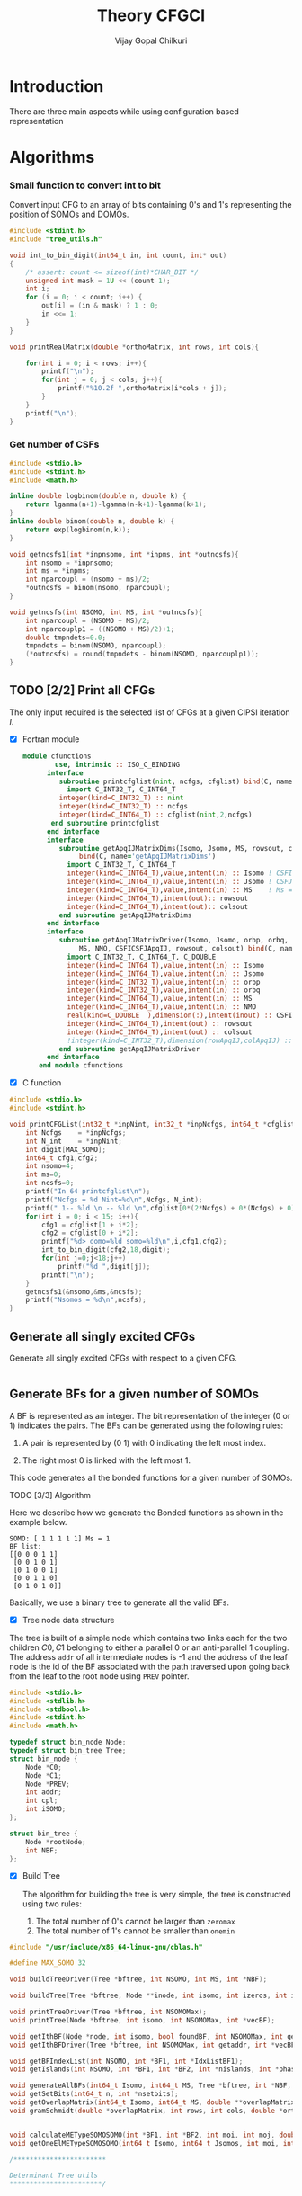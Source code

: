 # -*- mode:org -*-
#+TITLE: Theory CFGCI
#+AUTHOR: Vijay Gopal Chilkuri
#+EMAIL: vijay.gopal.c@gmail.com
#+OPTIONS: toc:t
#+LATEX_CLASS: article
#+LATEX_HEADER: \usepackage{tabularx}
#+LATEX_HEADER: \usepackage{braket}
#+LATEX_HEADER: \usepackage{minted}

* Introduction

There are three main aspects while using configuration based representation

* Algorithms

*** Small function to convert int to bit

Convert input CFG to an array of bits containing 0's and 1's representing
the position of SOMOs and DOMOs.

#+name: inttobindigit
#+begin_src c :main no :tangle cfgCI_utils.c
#include <stdint.h>
#include "tree_utils.h"

void int_to_bin_digit(int64_t in, int count, int* out)
{
    /* assert: count <= sizeof(int)*CHAR_BIT */
    unsigned int mask = 1U << (count-1);
    int i;
    for (i = 0; i < count; i++) {
        out[i] = (in & mask) ? 1 : 0;
        in <<= 1;
    }
}

void printRealMatrix(double *orthoMatrix, int rows, int cols){

    for(int i = 0; i < rows; i++){
        printf("\n");
        for(int j = 0; j < cols; j++){
            printf("%10.2f ",orthoMatrix[i*cols + j]);
        }
    }
    printf("\n");
}
#+end_src


*** Get number of CSFs

#+name: getncsfs
#+begin_src c :main no :tangle cfgCI_utils.c
#include <stdio.h>
#include <stdint.h>
#include <math.h>

inline double logbinom(double n, double k) {
    return lgamma(n+1)-lgamma(n-k+1)-lgamma(k+1);
}
inline double binom(double n, double k) {
    return exp(logbinom(n,k));
}

void getncsfs1(int *inpnsomo, int *inpms, int *outncsfs){
    int nsomo = *inpnsomo;
    int ms = *inpms;
    int nparcoupl = (nsomo + ms)/2;
    ,*outncsfs = binom(nsomo, nparcoupl);
}

void getncsfs(int NSOMO, int MS, int *outncsfs){
    int nparcoupl = (NSOMO + MS)/2;
    int nparcouplp1 = ((NSOMO + MS)/2)+1;
    double tmpndets=0.0;
    tmpndets = binom(NSOMO, nparcoupl);
    (*outncsfs) = round(tmpndets - binom(NSOMO, nparcouplp1));
}
#+end_src


** TODO [2/2] Print all CFGs

The only input required is the selected list of CFGs at a given CIPSI iteration \( I \).

- [X] Fortran module

  #+begin_src f90 :main no :tangle cfgCI_interface.f90
module cfunctions
        use, intrinsic :: ISO_C_BINDING
      interface
         subroutine printcfglist(nint, ncfgs, cfglist) bind(C, name='printCFGList')
           import C_INT32_T, C_INT64_T
         integer(kind=C_INT32_T) :: nint
         integer(kind=C_INT32_T) :: ncfgs
         integer(kind=C_INT64_T) :: cfglist(nint,2,ncfgs)
       end subroutine printcfglist
      end interface
      interface
         subroutine getApqIJMatrixDims(Isomo, Jsomo, MS, rowsout, colsout) &
              bind(C, name='getApqIJMatrixDims')
           import C_INT32_T, C_INT64_T
           integer(kind=C_INT64_T),value,intent(in) :: Isomo ! CSFI
           integer(kind=C_INT64_T),value,intent(in) :: Jsomo ! CSFJ
           integer(kind=C_INT64_T),value,intent(in) :: MS    ! Ms = 2*Spin
           integer(kind=C_INT64_T),intent(out):: rowsout
           integer(kind=C_INT64_T),intent(out):: colsout
         end subroutine getApqIJMatrixDims
      end interface
      interface
         subroutine getApqIJMatrixDriver(Isomo, Jsomo, orbp, orbq,  &
              MS, NMO, CSFICSFJApqIJ, rowsout, colsout) bind(C, name='getApqIJMatrixDriverArrayInp')
           import C_INT32_T, C_INT64_T, C_DOUBLE
           integer(kind=C_INT64_T),value,intent(in) :: Isomo
           integer(kind=C_INT64_T),value,intent(in) :: Jsomo
           integer(kind=C_INT32_T),value,intent(in) :: orbp
           integer(kind=C_INT32_T),value,intent(in) :: orbq
           integer(kind=C_INT64_T),value,intent(in) :: MS
           integer(kind=C_INT64_T),value,intent(in) :: NMO
           real(kind=C_DOUBLE  ),dimension(:),intent(inout) :: CSFICSFJApqIJ
           integer(kind=C_INT64_T),intent(out) :: rowsout
           integer(kind=C_INT64_T),intent(out) :: colsout
           !integer(kind=C_INT32_T),dimension(rowApqIJ,colApqIJ) :: ApqIJ
         end subroutine getApqIJMatrixDriver
      end interface
    end module cfunctions
  #+end_src


- [X] C function

#+name: printCFGlist
#+begin_src c :main no :tangle cfgCI_utils.c
#include <stdio.h>
#include <stdint.h>

void printCFGList(int32_t *inpNint, int32_t *inpNcfgs, int64_t *cfglist){
    int Ncfgs    = *inpNcfgs;
    int N_int    = *inpNint;
    int digit[MAX_SOMO];
    int64_t cfg1,cfg2;
    int nsomo=4;
    int ms=0;
    int ncsfs=0;
    printf("In 64 printcfglist\n");
    printf("Ncfgs = %d Nint=%d\n",Ncfgs, N_int);
    printf(" 1-- %ld \n -- %ld \n",cfglist[0*(2*Ncfgs) + 0*(Ncfgs) + 0], cfglist[0*(2*Ncfgs) + 1*(Ncfgs) + 0]);
    for(int i = 0; i < 15; i++){
        cfg1 = cfglist[1 + i*2];
        cfg2 = cfglist[0 + i*2];
        printf("%d> domo=%ld somo=%ld\n",i,cfg1,cfg2);
        int_to_bin_digit(cfg2,18,digit);
        for(int j=0;j<18;j++)
            printf("%d ",digit[j]);
        printf("\n");
    }
    getncsfs1(&nsomo,&ms,&ncsfs);
    printf("Nsomos = %d\n",ncsfs);
}
#+end_src

** Generate all singly excited CFGs

Generate all singly excited CFGs with respect to a given CFG.

#+name: genallSingly
#+begin_src fortran
#+end_src



** Generate BFs for a given number of SOMOs

A BF is represented as an integer. The bit representation of the integer (0 or 1) indicates the pairs. The BFs can be generated using the following rules:

1. A pair is represented by (0 1) with 0 indicating the left most index.

2. The right most 0 is linked with the left most 1.

This code generates all the bonded functions for a given number of SOMOs.

**** TODO [3/3] Algorithm

Here we describe how we generate the Bonded functions as shown in the example below.

#+begin_example
SOMO: [ 1 1 1 1 1] Ms = 1
BF list:
[[0 0 0 1 1]
 [0 0 1 0 1]
 [0 1 0 0 1]
 [0 0 1 1 0]
 [0 1 0 1 0]]
#+end_example

Basically, we use a binary tree to generate all the valid BFs.



- [X] Tree node data structure

The tree is built of a simple node which contains two links each for the two children \(C0, C1\) belonging to either a parallel \(0\)
or an anti-parallel \(1\) coupling. The address ~addr~ of all intermediate nodes is -1 and the address of the leaf node is the id of the BF
associated with the path traversed upon going back from the leaf to the root node using ~PREV~ pointer.

#+name: nodedef
#+begin_src c :main no :tangle tree_utils.h
#include <stdio.h>
#include <stdlib.h>
#include <stdbool.h>
#include <stdint.h>
#include <math.h>

typedef struct bin_node Node;
typedef struct bin_tree Tree;
struct bin_node {
    Node *C0;
    Node *C1;
    Node *PREV;
    int addr;
    int cpl;
    int iSOMO;
};

struct bin_tree {
    Node *rootNode;
    int NBF;
};
#+end_src

- [X] Build Tree

  The algorithm for building the tree is very simple, the tree is constructed using two rules:

  1. The total number of 0's cannot be larger than ~zeromax~
  2. The total number of 1's cannot be smaller than ~onemin~

#+name: treefuncdefs
#+begin_src c :main no :tangle tree_utils.h
#include "/usr/include/x86_64-linux-gnu/cblas.h"

#define MAX_SOMO 32

void buildTreeDriver(Tree *bftree, int NSOMO, int MS, int *NBF);

void buildTree(Tree *bftree, Node **inode, int isomo, int izeros, int icpl, int NSOMOMax, int MSmax);

void printTreeDriver(Tree *bftree, int NSOMOMax);
void printTree(Node *bftree, int isomo, int NSOMOMax, int *vecBF);

void getIthBF(Node *node, int isomo, bool foundBF, int NSOMOMax, int getaddr, int *vecBF);
void getIthBFDriver(Tree *bftree, int NSOMOMax, int getaddr, int *vecBF);

void getBFIndexList(int NSOMO, int *BF1, int *IdxListBF1);
void getIslands(int NSOMO, int *BF1, int *BF2, int *nislands, int *phasefactor);

void generateAllBFs(int64_t Isomo, int64_t MS, Tree *bftree, int *NBF, int *NSOMO);
void getSetBits(int64_t n, int *nsetbits);
void getOverlapMatrix(int64_t Isomo, int64_t MS, double **overlapMatrixptr, int *rows, int *cols, int *NSOMOout);
void gramSchmidt(double *overlapMatrix, int rows, int cols, double *orthoMatrix);


void calculateMETypeSOMOSOMO(int *BF1, int *BF2, int moi, int moj, double *factor, int *phasefactor);
void getOneElMETypeSOMOSOMO(int64_t Isomo, int64_t Jsomos, int moi, int moj, int MS, double **oneElMatrixElementsptr, int *rows, int *cols);

/***********************

Determinant Tree utils
,***********************/


void genDets(Tree *dettree,
               Node **inode,
               int isomo,
               int izeros,
               int icpl,
               int NSOMOMax,
               int MSmax);
void genDetsDriver(Tree *dettree, int NSOMO, int MS, int *Ndets);

void getIthDet(Node *inode, int isomo, bool foundBF, int NSOMOMax, int getaddr, int *vecBF);
void getIthDetDriver(Tree *dettree, int NSOMOMax, int getaddr, int *vecBF);
void getDetlistDriver(Tree *dettree, int NSOMOMax, int *detlist);
void findAddofDet(Node *inode, int isomo, bool foundDet, int NSOMOMax, int *inpdet, int *addr);
void findAddofDetDriver(Tree *dettree, int NSOMOMax, int *inpdet, int *addr);


/************************/

void genDetBasis(Tree *dettree, int Isomo, int MS, int *ndets);
void getbftodetfunction(Tree *dettree, int NSOMO, int MS, int *BF1, double *rowvec);
void convertBFtoDetBasis(int64_t Isomo, int MS, double **bftodetmatrixptr, int *rows, int *cols);

// Misc utils
void int_to_bin_digit(int64_t in, int count, int* out);
void printRealMatrix(double *orthoMatrix, int rows, int cols);
void callBlasMatxMat(double *A, int rowA, int colA, double *B, int rowB, int colB, double *C, bool transA, bool transB);

#+end_src

#+name: treefuncmain
#+begin_src c :main no :tangle tree_utils.c
#include "tree_utils.h"

void buildTree(Tree *bftree,
               Node **inode,
               int isomo,
               int izeros,
               int icpl,
               int NSOMOMax,
               int MSmax){

    // Find the maximum parallel couplings 0
    //      the maximum anti-parallel couplings 1
    int zeromax = MSmax + (NSOMOMax-MSmax)/2;
    int onemax = NSOMOMax - zeromax;

    // Exit condition
    if(isomo > NSOMOMax || icpl < 0 || izeros > zeromax ) return;

    // If we find a valid BF assign its address
    if(isomo == NSOMOMax){
        (*inode)->addr = bftree->rootNode->addr;
        bftree->rootNode->addr += 1;
        return;
    }

    // Call 0 branch
    if(((*inode)->C0) == NULL && izeros+1 <= zeromax){
        ((*inode)->C0) = malloc(sizeof(Node));
        (*(*inode)->C0) = (Node){ .C0 = NULL, .C1 = NULL, .PREV = *inode, .addr = -1, .cpl = 0, .iSOMO = isomo };
        buildTree(bftree, &(*inode)->C0, isomo+1, izeros+1, icpl+1, NSOMOMax, MSmax);
    }
    else buildTree(bftree, &(*inode)->C0, isomo+1, izeros+1, icpl+1, NSOMOMax, MSmax);

    // Call 1 branch
    if(((*inode)->C1) == NULL && icpl-1 >= 0){
        ((*inode)->C1) = malloc(sizeof(Node));
        (*(*inode)->C1) = (Node){ .C0 = NULL, .C1 = NULL, .PREV = *inode, .addr = -1, .cpl = 1, .iSOMO = isomo };
        buildTree(bftree, &(*inode)->C1, isomo+1, izeros+0, icpl-1, NSOMOMax, MSmax);
    }
    else buildTree(bftree, &(*inode)->C1, isomo+1, izeros+0, icpl-1, NSOMOMax, MSmax);

    return;
}

void buildTreeDriver(Tree *bftree, int NSOMO, int MS, int *NBF){
    int isomo = 0; // counts the total number of SOMO's
    int izeros= 0; // Counts the total number of parallel coupings (i.e. 0's)
    int icpl  = 0; // keep track of the ith ms (cannot be -ve)
    int addr  = 0; // Counts the total BF's

    buildTree(bftree, &(bftree->rootNode), isomo, izeros, icpl, NSOMO, MS);

    ,*NBF = bftree->rootNode->addr;
}

void printTree(Node *inode, int isomo, int NSOMOMax, int *vecBF){
    // Exit condition
    if(isomo > NSOMOMax) return;
    if(inode == NULL) return;

    if(isomo == NSOMOMax){
        printf("add : %d > ",inode->addr);
        for(int i=0;i<NSOMOMax;i++)
            printf("%d ",vecBF[i]);
        printf("\n");
        return;
    }
    //printf("%d | %d (%d)\n",isomo,sizeof(inode),inode->C1);


    // Recurse to C0
    if(inode->C0 != NULL){
        vecBF[isomo] = 0;
        printTree(inode->C0, isomo+1, NSOMOMax, vecBF);
    }
    // Recurse to C1
    if(inode->C1 != NULL){
        vecBF[isomo] = 1;
        printTree(inode->C1, isomo+1, NSOMOMax, vecBF);
    }

    return;
}

void printTreeDriver(Tree *bftree, int NSOMOMax){
    int isomo = 0;
    int vecBF[NSOMOMax];
    for(int i=0;i<NSOMOMax;i++)
        vecBF[i]=0;
    printTree((bftree->rootNode), isomo, NSOMOMax, vecBF);
}

void getIthBF(Node *inode, int isomo, bool foundBF, int NSOMOMax, int getaddr, int *vecBF){
    // Exit condition
    if(foundBF) return;
    if(isomo > NSOMOMax) return;
    if(inode == NULL) return;

    if(isomo == NSOMOMax){
        if(inode->addr == getaddr){
            for(int i = NSOMOMax-1; i > -1; i--){
                vecBF[i] = inode->cpl;
                inode = inode->PREV;
            }
            foundBF = true;
            return;
        }
    }
    //printf("%d | %d (%d)\n",isomo,sizeof(inode),inode->C1);


    // Recurse to C0
    if(inode->C0 != NULL){
        getIthBF(inode->C0, isomo+1, foundBF, NSOMOMax, getaddr, vecBF);
    }
    // Recurse to C1
    if(inode->C1 != NULL){
        getIthBF(inode->C1, isomo+1, foundBF, NSOMOMax, getaddr, vecBF);
    }

    return;
}

void getIthBFDriver(Tree *bftree, int NSOMOMax, int getaddr, int *vecBF){
    int isomo = 0;
    bool foundBF = false;
    getIthBF((bftree->rootNode), isomo, foundBF, NSOMOMax, getaddr, vecBF);
}
#+end_src

- [X] Test Build BF

#+begin_src C :main no :noweb yes
#include <stdio.h>
#include <stdlib.h>
#include <stdbool.h>
#include "/home/vijay/Documents/codes/qp2/plugins/local/pluginRepo/cfgCI/tree_utils.h"

<<treefuncmain>>

<<indexlist>>

<<calculateislands>>

void main(){
    int NSOMO = 6;
    int MS = 0;
    int NBF=0;
    Tree bftree = (Tree){  .rootNode = NULL, .NBF = -1 };
    bftree.rootNode = malloc(sizeof(Node));
    (*bftree.rootNode) = (Node){ .C0 = NULL, .C1 = NULL, .PREV = NULL, .addr = 0, .cpl = -1, .iSOMO = -1};

    buildTreeDriver(&bftree, NSOMO, MS, &NBF);

    //printTreeDriver(&bftree, NSOMO);

    int *BF1 = malloc(NSOMO * sizeof(int));
    int *BF2 = malloc(NSOMO * sizeof(int));

    int getaddr = 0;
    getIthBFDriver(&bftree, NSOMO, getaddr, BF1);

    printf("add : %d > ",getaddr);
    for(int i=0;i<NSOMO;i++)
        printf("%d ",BF1[i]);
    printf("\n");

    getaddr = 1;
    getIthBFDriver(&bftree, NSOMO, getaddr, BF2);

    printf("add : %d > ",getaddr);
    for(int i=0;i<NSOMO;i++)
        printf("%d ",BF2[i]);
    printf("\n");

    int *IdxListBF1 = malloc(NSOMO * sizeof(int));
    getBFIndexList(NSOMO, BF1, IdxListBF1);

    printf("add : %d > ",getaddr);
    for(int i=0;i<NSOMO;i++)
        printf("%d ",IdxListBF1[i]);
    printf("\n");

    getBFIndexList(NSOMO, BF2, IdxListBF1);

    printf("add : %d > ",getaddr);
    for(int i=0;i<NSOMO;i++)
        printf("%d ",IdxListBF1[i]);
    printf("\n");

    int nislands;
    int phasefactor;

    getIslands(NSOMO, BF1, BF2, &nislands, &phasefactor);
    printf("nislands = %d phase = %d\n",nislands,phasefactor);


    // Garbage collection
    free(BF1);
    free(BF2);
    free(IdxListBF1);

    return;
}
#+end_src

#+RESULTS:
| add      | : | 0 | >     | 0 | 0 | 0 | 1 | 1 | 1 |
| add      | : | 1 | >     | 0 | 0 | 1 | 0 | 1 | 1 |
| add      | : | 1 | >     | 5 | 4 | 3 | 2 | 1 | 0 |
| add      | : | 1 | >     | 5 | 2 | 1 | 4 | 3 | 0 |
| nislands | = | 2 | phase | = | 1 |   |   |   |   |


** Calculate the orthogonalization matrix

The orthogonalization matrix gives the orthonormalized vectors
in bonded-function (BF) (or determinant) basis which are eigenfunctions
of \( S^2 \) c.f. \( \mathbf{O}_{i}\) matrices.

*** Calculate Overlap between two BFs

In our representation, the BFs are represented as a seqence of \(0,1\)
as shown below:

#+begin_example
BF1 : [0 0 0 1 1] Ms = 1
      (1 (1 (2 3) 4)
#+end_example

The second representation is only used to derive the overlap/matrix-elements.

The overlap between two bonded functions is based on the derivations
by Cooper and McWeeney[?] and Sutcliffe[?]. They are based on Rumer
diagrams. Here, we shall briefly outline the algorithm for the
calculation of the overlap between two BFs.

In order to calculate the Overlap (\( S \)) between two bonded functions
\( V_r \) and \(V_s\), there are two steps which are as follows:

1. Permutations of the strings to bring \(V_r, V_s\) into maximum overlap
   configuration. This incurs a phase (\(-1\) for each permutation) \((-1)^r\).

2. The calculation of the number of Islands (\(i\)), the number of Open chains (\(O\)),
   and the number of E chains.

The description of the three types of diagrams is described below:

**** TODO [2/2] Islands

Once the two BFs are brought into maximum overlap, the number of islands can be
calculated. An island is defined as the total number of closed polygons formed
by joining the common indices in \(V_r\) and \(V_s\). The pairs in each BF
\(V_r\) and \(V_s\) are also joind by an arc. Each island has two primitive
spin-functions. A primitive spin-function is defined as a product of
\(\alpha-\beta\) pair in the two BFs. The two primitives originate from
assigning \(\alpha\) or \(\beta\) to the head and tail of the closed polygon or
vice-versa.

#+begin_example
      ------------------------------------
      |    --------------------------    |
      |    |    ----------------    |    |
      |    |    |    ------    |    |    |
      |    |    |    |   \ /  \ /  \ /  \ /
BF1 : 0    0    0    0    1    1    1    1
      |    |    |    |    |    |    |    |
BF2 : 0    1    0    0    0    1    1    1
      |   / \   |    |    |   / \  / \  / \
      ------    |    |    ------    |    |
                |    ----------------    |
                --------------------------
#+end_example

- [X] Get Index list

#+name: indexlist
#+begin_src c :main no :tangle cfgCI_utils.c
#include <stdio.h>

void getBFIndexList(int NSOMO, int *BF1, int *IdxListBF1){
    int Iidx;
    int Jidx;
    int BFcopy[NSOMO];

    int dictidx[2];
    dictidx[0] = -1;
    dictidx[1] =  1;

    for(int i = 0; i < NSOMO; i++)
        BFcopy[i] = BF1[i];

    for(int i = 0; i < NSOMO; i++){
        Iidx = i;
        if(BFcopy[i] == 0){
            int countN1=0;
            for(int j = i+1; j < NSOMO; j++){
                Jidx = j;
                countN1 = countN1 + dictidx[BFcopy[j]];
                if(countN1 > 0){
                    break;
                }
            }
            BFcopy[Iidx] = -1;
            BFcopy[Jidx] = -1;
            IdxListBF1[Jidx] = Iidx;
            IdxListBF1[Iidx] = Jidx;
        }
    }

}
#+end_src

- [X] Get Islands


#+name: calculateIslands
#+begin_src c :main no :tangle cfgCI_utils.c
#include <stdio.h>

void getIslands(int NSOMO, int *BF1, int *BF2, int *nislands, int *phasefactor){

    // Get BF ids
    int *IdxListBF1 = malloc(NSOMO * sizeof(int));
    int *IdxListBF2 = malloc(NSOMO * sizeof(int));

    getBFIndexList(NSOMO, BF1, IdxListBF1);
    getBFIndexList(NSOMO, BF2, IdxListBF2);

    int maxcount=0;
    ,*nislands = 0;
    ,*phasefactor = 1;

    int BF1copy[NSOMO];
    for(int i = 0; i < NSOMO; i++)
        BF1copy[i] = IdxListBF1[i];
    int BF2copy[NSOMO];
    for(int i = 0; i < NSOMO; i++)
        BF2copy[i] = IdxListBF2[i];

    for(int i = 0; i < NSOMO; i++){
        int thisId = i;
        int nextId = BF1copy[i];
        maxcount = 0;
        while(BF1copy[thisId] != -1 && maxcount < 20){
            if(maxcount==0) *nislands += 1;
            if(maxcount==19) *nislands -= 1;

            maxcount++;

            // First the bra
            nextId = BF1copy[thisId];
            BF1copy[thisId] = -1;
            BF1copy[nextId] = -1;
            //printf("\n(%d) %d> %d -> %d\n",i,maxcount,thisId,nextId);

            // Get the phase factor bra
            if(nextId < thisId) *phasefactor *= -1;

            // Then the ket
            thisId = BF2copy[nextId];
            BF2copy[thisId] = -1;
            BF2copy[nextId] = -1;
            //printf("\n(%d) %d> %d -> %d\n",i,maxcount,nextId,thisId);

            // Get the phase factor bra
            if(nextId > thisId) *phasefactor *= -1;

        }
        //printf("\nBF1\n");
        //for(int j = 0; j < NSOMO; j++)
        //    printf("%d ",BF1copy[j]);
        //printf("\nBF2\n");
        //for(int j = 0; j < NSOMO; j++)
        //    printf("%d ",BF2copy[j]);
    }

    // Garbage collection
    free(IdxListBF1);
    free(IdxListBF2);

}
#+end_src



**** Phase factor (r)

The phase factor is calculated according to the following rule. The connecting
lines shown in example above has a direction. Upon careful observation, one can
observe that out of the eight SOMOs 6 are aligned i.e. both bra and ket have arrows
or tails and 2 are misaligned. The phase \(r\) is defined as the minimum number of
flips required to pair all indices for the bra and ket indices. In the above example
three arrow directions have to be flipped giving \(r=3\) as shown below:

#+begin_example
      ------------------------------------
      |    --------------------------    |
      |    |    ----------------    |    |
      |    |    |    ------    |    |    |
      |   \ /   |   \ /   |   \ /   |   \ /
BF1 : 0    0    0    0    1    1    1    1
      |    |    |    |    |    |    |    |
BF2 : 0    1    0    0    0    1    1    1
      |   / \   |   / \   |   / \   |   / \
      ------    |    |    ------    |    |
                |    ----------------    |
                --------------------------
#+end_example

#+name: illustration islands
#+ATTR_ORG: :width 400
[[./illustration_islands.jpg]]

**** Open chains (O)

The open chains are constituted of open polygons which have an odd number of
sides. These are made up of BFs which consist of un-paired spins such as
\(2^{-1/2} \left[ \alpha(i)\beta(j) + \alpha(j)\beta(i) \right]\alpha(k) \) for
\(V_r\) and \(\alpha(i)-2^{-1/2} \left[ \alpha(j)\beta(k) + \alpha(k)\beta(j)
\right]\) for \(V_s\) respectively. These contribute a factor of \(1\) to the
MEs.

**** E type chains

The E type chains originate from BFs which contain different indices which are
mutually exclusive. The presence of mutually exclusive indices results in a
vanishing ME between such BFs.


Finally, the BFs contribute to the ME as follows:

#+name: EqCalcOvlp
\(
\braket{V_r | V_s} = \delta_{SS'}\delta_{E} 2^{i-s}(-1)^r
\)

Where \( S \) and \( S' \) are the spins for the \(V_r\) and \(V_s\)
respectively and \(s\) represents the total number of pairs in \(V_r\) and
\(V_s\). The total number of pairs are the same in \(V_r\) and \(V_s\) if they
belong to the same spin subspace.

**** TODO [3/7] Make the orthonormalization matrix

- [X] Calculate the number of SOMOs in the input CFG.

#+name:getNsomo
#+begin_src C :main no :tangle cfgCI_utils.c
void getSetBits(int64_t n, int *nsetbits){
    int count = 0;
    while(n){
        count += n & 1;
        n >>= 1;
    }
    *nsetbits = count;
}
#+end_src

- [ ] Generate all the BF for the SOMOs in the CFG

#+name: generateAllBFs
#+begin_src C :main no :tangle cfgCI_utils.c
void generateAllBFs(int64_t Isomo, int64_t MS, Tree *bftree, int *NBF, int *NSOMO){
    getSetBits(Isomo, NSOMO);
    buildTreeDriver(bftree, *NSOMO, MS, NBF);
}
#+end_src

- [ ] Fill the matrix using Eq:[[EqCalcOvlp]]


#+name: getOverlapMatrix
#+begin_src c :main no :tangle cfgCI_utils.c
void getOverlapMatrix(int64_t Isomo, int64_t MS, double **overlapMatrixptr, int *rows, int *cols, int *NSOMOout){

    int NBF = 0;
    int NSOMO = 0;

    Tree bftree = (Tree){  .rootNode = NULL, .NBF = -1 };
    bftree.rootNode = malloc(sizeof(Node));
    (*bftree.rootNode) = (Node){ .C0 = NULL, .C1 = NULL, .PREV = NULL, .addr = 0, .cpl = -1, .iSOMO = -1};

    generateAllBFs(Isomo, MS, &bftree, &NBF, &NSOMO);

    *NSOMOout = NSOMO;

    //printTreeDriver(&bftree, NSOMO);

    // Initialize overlap matrix
    (*overlapMatrixptr) = malloc(NBF*NBF*sizeof(double));
    (*rows) = NBF;
    (*cols) = NBF;

    double *overlapMatrix = (*overlapMatrixptr);

    //// initialize Matrix
    //for(int i = 0; i < NBF; i++)
    //    for(int j = 0; j < NBF; j++)
    //        overlapMatrix[i*NBF + j] = 0.0;

    int addI = 0;
    int addJ = 0;
    int *BF1 = malloc(MAX_SOMO * sizeof(int));
    int *BF2 = malloc(MAX_SOMO * sizeof(int));
    int *IdxListBF1 = malloc(MAX_SOMO * sizeof(int));
    int *IdxListBF2 = malloc(MAX_SOMO * sizeof(int));

    int g = 0;
    g = (NSOMO - MS)/2;
    printf("NBFs = %d NSOMOs = %d MS = %ld g = %d\n",NBF,NSOMO,MS,g);

    int nislands; // Note that nislands < g always
    int phasefactor;

    int dictPhase[2];

    dictPhase[0] = 1;
    dictPhase[1] =-1;


    // Set block elements
    for(int i = 0; i < NBF; i++){
        addI = i;
        getIthBFDriver(&bftree, NSOMO, addI, BF1);
        getBFIndexList(NSOMO, BF1, IdxListBF1);

        //printf("addI : %d > ",addI);
        //for(int k=0;k<NSOMO;k++)
        //    printf("%d ",BF1[k]);
        //printf("\n");

        for(int j = 0; j < NBF; j++){
            addJ = j;
            getIthBFDriver(&bftree, NSOMO, addJ, BF2);
            getBFIndexList(NSOMO, BF2, IdxListBF2);
            //printf("addJ : %d > ",addI);
            //for(int k=0;k<NSOMO;k++)
            //    printf("%d ",BF2[k]);
            //printf("\n");

            // Get the i and r factors
            getIslands(NSOMO, BF1, BF2, &nislands, &phasefactor);

            //printf("(%d, %d) is=%d ph=%d fac=%10.15f\n",addI, addJ, nislands, phasefactor, phasefactor*1.0/(1 << (g-nislands)));

            overlapMatrix[i*NBF + j] = -1.0*phasefactor / (1 << (g - nislands));
        }
    }

    // Garbage collection
    free(BF1);
    free(IdxListBF1);
    free(BF2);
    free(IdxListBF2);

}
#+end_src

- [ ] Generate orthonormalization matrix

  A Gram-Schmidt orthogonalization will generate the CSFs from the BFs.

#+name: gramSchmidt
#+begin_src C :main no :noweb yes :tangle cfgCI_utils.c
void gramSchmidt(double *overlapMatrix, int rows, int cols, double *orthoMatrix){

    // vector
    double norm = 0.0;
    orthoMatrix[(rows-1)*cols + cols-1] = 1.0;
    for(int i = cols-2; i > -1; i--){
        orthoMatrix[(rows-1)*cols + i] = 0.0;
    }

    // Gram-Schmidt loop
    for(int i = rows-2; i > -1; i--){
        orthoMatrix[i*cols + i] = 1.0;
        for(int j = rows-1; j > i; j--){
            for(int k = rows-1; k >= j; k--){
                orthoMatrix[i*cols + j] += -1.0*orthoMatrix[j*cols + k]*overlapMatrix[i*cols + k];
            }
        }

        // Normalization
        norm = 0.0;
        for(int j = rows-1; j >= i; j--){
            norm += orthoMatrix[i*cols + j]*orthoMatrix[i*cols + j];
        }
        norm = sqrt(norm);
        for(int j = rows-1; j >= i; j--){
            orthoMatrix[i*cols + j] /= norm;
        }

    }

}
#+end_src

- [X] Generate det basis

  Generate the determinant representation of the BFs.

#+name: genDetBasis
#+begin_src C :main no :tangle tree_utils.c

void genDets(Tree *dettree,
               Node **inode,
               int isomo,
               int izeros,
               int icpl,
               int NSOMOMax,
               int MSmax){

    // Find the maximum parallel couplings 0
    //      the maximum anti-parallel couplings 1
    int zeromax = MSmax + (NSOMOMax-MSmax)/2;
    int onemax = NSOMOMax - zeromax;

    // Exit condition
    if(isomo > NSOMOMax || izeros > zeromax || abs(icpl) > onemax) return;

    // If we find a valid BF assign its address
    if(isomo == NSOMOMax){
        (*inode)->addr = dettree->rootNode->addr;
        dettree->rootNode->addr += 1;
        return;
    }

    // Call 0 branch
    if(((*inode)->C0) == NULL && izeros+1 <= zeromax){
        ((*inode)->C0) = malloc(sizeof(Node));
        (*(*inode)->C0) = (Node){ .C0 = NULL, .C1 = NULL, .PREV = *inode, .addr = -1, .cpl = 0, .iSOMO = isomo };
        genDets(dettree, &(*inode)->C0, isomo+1, izeros+1, icpl+0, NSOMOMax, MSmax);
    }
    else genDets(dettree, &(*inode)->C0, isomo+1, izeros+1, icpl+0, NSOMOMax, MSmax);

    // Call 1 branch
    if(((*inode)->C1) == NULL && abs(icpl+1) <= onemax){
        ((*inode)->C1) = malloc(sizeof(Node));
        (*(*inode)->C1) = (Node){ .C0 = NULL, .C1 = NULL, .PREV = *inode, .addr = -1, .cpl = 1, .iSOMO = isomo };
        genDets(dettree, &(*inode)->C1, isomo+1, izeros+0, icpl+1, NSOMOMax, MSmax);
    }
    else genDets(dettree, &(*inode)->C1, isomo+1, izeros+0, icpl+1, NSOMOMax, MSmax);

    return;
}

void genDetsDriver(Tree *dettree, int NSOMO, int MS, int *Ndets){
    int isomo = 0; // counts the total number of SOMO's
    int izeros= 0; // Counts the total number of parallel coupings (i.e. 0's)
    int icpl  = 0; // keep track of the ith ms (cannot be -ve)
    int addr  = 0; // Counts the total BF's

    genDets(dettree, &(dettree->rootNode), isomo, izeros, icpl, NSOMO, MS);

    ,*Ndets = dettree->rootNode->addr;
}

void getIthDet(Node *inode, int isomo, bool foundBF, int NSOMOMax, int getaddr, int *vecBF){
    // Exit condition
    if(foundBF) return;
    if(isomo > NSOMOMax) return;
    if(inode == NULL) return;

    if(isomo == NSOMOMax){
        if(inode->addr == getaddr){
            for(int i = NSOMOMax-1; i > -1; i--){
                vecBF[i] = inode->cpl;
                inode = inode->PREV;
            }
            foundBF = true;
            return;
        }
    }
    //printf("%d | %d (%d)\n",isomo,sizeof(inode),inode->C1);


    // Recurse to C0
    if(inode->C0 != NULL){
        getIthDet(inode->C0, isomo+1, foundBF, NSOMOMax, getaddr, vecBF);
    }
    // Recurse to C1
    if(inode->C1 != NULL){
        getIthDet(inode->C1, isomo+1, foundBF, NSOMOMax, getaddr, vecBF);
    }

    return;
}

void getIthDetDriver(Tree *dettree, int NSOMOMax, int getaddr, int *vecBF){
    int isomo = 0;
    bool foundBF = false;
    getIthDet((dettree->rootNode), isomo, foundBF, NSOMOMax, getaddr, vecBF);
}

void findAddofDet(Node *inode, int isomo, bool foundDet, int NSOMOMax, int *inpdet, int *addr){
    // Exit condition
    if(foundDet) return;
    if(isomo == NSOMOMax){
        foundDet = true;
        ,*addr = inode->addr;
        return;
    }
    //printf("%d | %d (%d)\n",isomo,inpdet[isomo],inode->addr);


    // Recurse to C0
    if(inpdet[isomo] == 0){
        if(inode->C0 != NULL){
            findAddofDet(inode->C0, isomo+1, foundDet, NSOMOMax, inpdet, addr);
        }
        else{
            ,*addr = -1;
            return;
        }
    }
    else{
        // Recurse to C1
        if(inode->C1 != NULL){
            findAddofDet(inode->C1, isomo+1, foundDet, NSOMOMax, inpdet, addr);
        }
        else{
            ,*addr = -1;
            return;
        }
    }

    return;
}

void findAddofDetDriver(Tree *dettree, int NSOMOMax, int *inpdet, int *addr){
    ,*addr = -1;
    int isomo = 0;
    bool foundDet = false;
    // for(int i=0;i<NSOMOMax;i++)
    //    printf("%d ",inpdet[i]);
    findAddofDet((dettree->rootNode), isomo, foundDet, NSOMOMax, inpdet, addr);
}

void getDetlist(Node *inode, int isomo, int NSOMOMax, int *vecBF, int *detlist){
    // Exit condition
    if(isomo > NSOMOMax) return;
    if(inode == NULL) return;

    if(isomo == NSOMOMax){
        int idet=0;
        for(int k=0;k<NSOMOMax;k++){
            if(vecBF[k] == 1) idet = idet | (1<<(NSOMOMax-1-k));
        }
        detlist[inode->addr]=idet;
        return;
    }
    //printf("%d | %d (%d)\n",isomo,sizeof(inode),inode->C1);


    // Recurse to C0
    if(inode->C0 != NULL){
        vecBF[isomo] = 0;
        getDetlist(inode->C0, isomo+1, NSOMOMax, vecBF, detlist);
    }
    // Recurse to C1
    if(inode->C1 != NULL){
        vecBF[isomo] = 1;
        getDetlist(inode->C1, isomo+1, NSOMOMax, vecBF, detlist);
    }

    return;
}

void getDetlistDriver(Tree *dettree, int NSOMOMax, int *detlist){
    int isomo = 0;
    int vecBF[NSOMOMax];
    getDetlist((dettree->rootNode), isomo, NSOMOMax, vecBF, detlist);
}

void genDetBasis(Tree *dettree, int Isomo, int MS, int *ndets){

    int NSOMO=0;
    getSetBits(Isomo, &NSOMO);
    genDetsDriver(dettree, NSOMO, MS, ndets);

}
#+end_src

- [X] Generate BF to Det matrix

  Here we generate the matrix of transformation from BF basis to
  determinant basis.

#+name: convertBFtoDetbasis
#+begin_src C :main no :noweb yes :tangle cfgCI_utils.c

void getbftodetfunction(Tree *dettree, int NSOMO, int MS, int *BF1, double *rowvec){
    int npairs = 1 << ((NSOMO - MS)/2);
    int idxp = 0;
    int idxq = 0;
    int *detslist = malloc(npairs*NSOMO*sizeof(int));
    double *phaselist = malloc(npairs*sizeof(double));
    for(int i=0;i<npairs;i++)
        phaselist[i] = 1.0;
    int shft = npairs;
    int donepq[NSOMO];
    double fac = 1.0;
    for(int i = 0; i < NSOMO; i++)
        donepq[i] = 0.0;
    //for(int i = 0; i < NSOMO; i++)
    //    printf("%d) %d\n",i,BF1[i]);

    for(int i = 0; i < NSOMO; i++){
        idxp = BF1[i];
        idxq = BF1[idxp];
        //printf("idxp=%d idxq=%d\n",idxp,idxq);
        // Do one pair only once
        if(donepq[idxp] > 0.0 || donepq[idxq] > 0.0) continue;
        fac *= 2.0;
        donepq[idxp] = 1.0;
        donepq[idxq] = 1.0;
        for(int j = 0; j < npairs; j = j + shft){
            for(int k = 0; k < shft/2; k++){
                detslist[(k+j)*NSOMO + idxp] = 1;
                detslist[(k+j)*NSOMO + idxq] = 0;
            }
            for(int k = shft/2; k < shft; k++){
                detslist[(k+j)*NSOMO + idxp] = 0;
                detslist[(k+j)*NSOMO + idxq] = 1;
                phaselist[k+j] *=-1;
            }
        }
        shft /= 2;
    }

    // Now get the addresses
    int inpdet[NSOMO];
    int addr = -1;
    for(int i = 0; i < npairs; i++){
        for(int j = 0; j < NSOMO; j++)
            inpdet[j] = detslist[i*NSOMO + j];
        findAddofDetDriver(dettree, NSOMO, inpdet, &addr);
        //rowvec[addr] = 1.0 * phaselist[i]/sqrt(fac);
        // Upon transformation from
        // SOMO to DET basis,
        // all dets have the same phase
        rowvec[addr] = 1.0/sqrt(fac);
    }

    free(detslist);
    free(phaselist);
}

void convertBFtoDetBasis(int64_t Isomo, int MS, double **bftodetmatrixptr, int *rows, int *cols){

    int NSOMO=0;
    getSetBits(Isomo, &NSOMO);
    int ndets = 0;
    int NBF = 0;
    double dNSOMO = NSOMO*1.0;
    double nalpha = (NSOMO + MS)/2.0;
    ndets = (int)binom(dNSOMO, nalpha);
    //printf("Ndets = %d\n",ndets);

    Tree dettree = (Tree){  .rootNode = NULL, .NBF = -1 };
    dettree.rootNode = malloc(sizeof(Node));
    (*dettree.rootNode) = (Node){ .C0 = NULL, .C1 = NULL, .PREV = NULL, .addr = 0, .cpl = -1, .iSOMO = -1};

    genDetBasis(&dettree, Isomo, MS, &ndets);

    //printTreeDriver(&dettree, NSOMO);
    //printf("Ndets = %d\n",ndets);

    int addr = -1;
    int inpdet[NSOMO];
    inpdet[0] = 1;
    inpdet[1] = 1;
    inpdet[2] = 1;
    inpdet[3] = 0;
    inpdet[4] = 0;
    inpdet[5] = 0;

    findAddofDetDriver(&dettree, NSOMO, inpdet, &addr);

    int detlist[ndets];
    getDetlistDriver(&dettree, NSOMO, detlist);

    //printf("\n");
    //for(int i=0;i<ndets;i++)
    //    printf("%d ",detlist[i]);
    //printf("\n");

    //printf("addr of det=%d\n",addr);

    // Prepare BFs
    Tree bftree = (Tree){  .rootNode = NULL, .NBF = -1 };
    bftree.rootNode = malloc(sizeof(Node));
    (*bftree.rootNode) = (Node){ .C0 = NULL, .C1 = NULL, .PREV = NULL, .addr = 0, .cpl = -1, .iSOMO = -1};

    generateAllBFs(Isomo, MS, &bftree, &NBF, &NSOMO);

    //printf("in convert NBFs = %d ndets=%d\n",NBF,ndets);

    // Initialize transformation matrix
    (*bftodetmatrixptr) = malloc(NBF*ndets*sizeof(double));
    (*rows) = NBF;
    (*cols) = ndets;

    double *bftodetmatrix = (*bftodetmatrixptr);

    // Build BF to det matrix
    int addI = 0;
    int addJ = 0;
    double rowvec[ndets];
    for(int i=0;i<ndets;i++)
        rowvec[i]=0.0;
    int *BF1 = malloc(MAX_SOMO * sizeof(int));
    int *BF2 = malloc(MAX_SOMO * sizeof(int));
    int *IdxListBF1 = malloc(MAX_SOMO * sizeof(int));
    int *IdxListBF2 = malloc(MAX_SOMO * sizeof(int));

    for(int i = 0; i < NBF; i++){
        addI = i;
        getIthBFDriver(&bftree, NSOMO, addI, BF1);
        getBFIndexList(NSOMO, BF1, IdxListBF1);


        //printf("addI : %d > ",addI);
        //for(int k=0;k<NSOMO;k++)
        //    printf("%d ",BF1[k]);
        //printf("\n");

        // Get ith row
        getbftodetfunction(&dettree, NSOMO, MS, IdxListBF1, rowvec);

        //printf("---%d---\n",i);
        //for(int k=0;k<ndets;k++)
        //    printf("%10.4f ",rowvec[k]);
        //printf("\n");

        //printf("(%d, %d) is=%d ph=%d fac=%10.15f\n",addI, addJ, nislands, phasefactor, phasefactor*1.0/(1 << (g-nislands)));

        for(int j = 0; j < ndets; j++)
            bftodetmatrix[i*ndets + j] = rowvec[j];

        for(int k=0;k<ndets;k++)
            rowvec[k]=0.0;
    }

    // Garbage collection
    free(BF1);
    free(IdxListBF1);
    free(BF2);
    free(IdxListBF2);

}
#+end_src

#+RESULTS: convertBFtoDetbasis

- [ ] Calling Blas

  Call CBLAS routines

#+name: callingblas
#+begin_src C :main no :tangle tree_utils.c
void callBlasMatxMat(double *A, int rowA, int colA, double *B, int rowB, int colB, double *C, bool transA, bool transB){
    int m = rowA;
    int k = colA;
    int n = colB;
    double alpha = 1.0;
    double beta  = 0.0;
    int val = 0;
    if (transA) val |= 0x1;
    if (transB) val |= 0x2;

    switch (val) {
        case 0: // notransA, notransB
            m = rowA;
            n = colB;
            k = colA;
            cblas_dgemm(CblasRowMajor, CblasNoTrans, CblasNoTrans,
                        m, n, k, alpha, A, k, B, n, beta, C, n);
            break;
        case 1: // transA, notransB
            m = colA;
            n = colB;
            k = rowA;
            cblas_dgemm(CblasRowMajor, CblasTrans, CblasNoTrans,
                        m, n, k, alpha, A, colA, B, n, beta, C, n);
            break;
        case 2: // notransA, transB
            //m = rowA;
            //n = rowB;
            //k = colB;
            m = rowA;
            n = rowB;
            k = colA;
            cblas_dgemm(CblasRowMajor, CblasNoTrans, CblasTrans,
                        m, n, k, alpha, A, k, B, colB, beta, C, n);
            break;
        case 3: // transA, transB
            m = colA;
            n = rowB;
            k = rowA;
            cblas_dgemm(CblasRowMajor, CblasTrans, CblasTrans,
                        m, n, k, alpha, A, colA, B, colB, beta, C, n);
            break;
        default:
            printf("Impossible !!!!\n");
            break;
    }
}
#+end_src

#+RESULTS: callingblas

- [ ] Testing everything

#+begin_src C :main no :noweb yes :libs "-lm -lblas"
#include <stdio.h>
#include <stdlib.h>
#include <stdbool.h>
#include <math.h>
#include "/home/vijay/Documents/codes/qp2/plugins/local/pluginRepo/cfgCI/tree_utils.h"
#include "/usr/include/x86_64-linux-gnu/cblas.h"

double logbinom(double n, double k);
//double logbinom(double n, double k) {
//    return lgamma(n+1)-lgamma(n-k+1)-lgamma(k+1);
//}
//
double binom(double n, double k);
//double binom(double n, double k) {
//    return exp(logbinom(n,k));
//}

#define BYTE_TO_BINARY_PATTERN "%c%c%c%c%c%c%c%c"
#define BYTE_TO_BINARY(byte)  \
  (byte & 0x80 ? '1' : '0'), \
  (byte & 0x40 ? '1' : '0'), \
  (byte & 0x20 ? '1' : '0'), \
  (byte & 0x10 ? '1' : '0'), \
  (byte & 0x08 ? '1' : '0'), \
  (byte & 0x04 ? '1' : '0'), \
  (byte & 0x02 ? '1' : '0'), \
  (byte & 0x01 ? '1' : '0')

void testCblas(){
    // Test cblas
    //int rowA=4;
    //int colA=20;
    //int rowB=5;
    //int colB=20;
    //double *matA = malloc(rowA*colA*sizeof(double));
    //double *matB = malloc(rowB*colB*sizeof(double));
    //double *matC = malloc(rowA*colB*sizeof(double));
    //for(int i=0;i<rowA*colA;i++)
    //    matA[i]=1.0*i;
    //int countb=0;
    //for(int i=0;i<rowB;i++){
    //    for(int j=0;j<colB;j++){
    //        matB[i*colB + j]=countb;
    //    }
    //        countb=1;
    //}
    //printf("\n");
    //printRealMatrix(matA,rowA,colA);
    //printf("\n");
    //printRealMatrix(matB,rowB,colB);
    //printf("\n");
    //for(int i=0;i<rowA*colB;i++)
    //    matC[i]=0.0;

    //bool transA, transB;
    //transA = false;
    //transB = true;
    //callBlasMatxMat(matA, rowA, colA, matB, rowB, colB, matC, transA, transB);

    //printf("matC\n");
    //printRealMatrix(matC, rowA,rowB);
    //printf("matC\n");

    //free(matA);
    //free(matB);
    //free(matC);
}

<<inttobindigit>>

<<getncsfs>>

<<treefuncmain>>

<<indexlist>>

<<calculateislands>>

<<getNsomo>>

<<generateAllBFs>>

<<getOverlapMatrix>>

<<gramSchmidt>>

<<genDetBasis>>

<<convertBFtoDetBasis>>

<<calcMEdetpair>>

<<callcalcMEdetpair>>

<<callingblas>>

<<getApqIJMatrix>>

void main(){

    int rows = 0;
    int cols = 0;
    //double *overlapMatrixI;
    //double *overlapMatrixJ;
    //double *orthoMatrixI;
    //double *orthoMatrixJ;
    //double *bftodetmatrixI;
    //double *bftodetmatrixJ;
    double *ApqIJ;

    int64_t MS=0;
    int NSOMO=0;
    int NMO=8;

    int64_t Isomo;
    //Isomo = ((1 << 4) - 1)<<1;
    //Isomo = (1 << 4) - 1;
    Isomo = (1 << 6) - 1;
    //Isomo = Isomo + (((1<<3)-1) << 4);
    //Isomo = Isomo << 1;
    //Isomo = (1 << 8) - 1;

    int64_t Idomo;
    Idomo = 0;

    int64_t Jsomo;
    //Jsomo = ((1 << 4) - 1)<<1;
    //Jsomo = (1 << 4) - 1;
    //Jsomo = ((1 << 2) - 1)<<1;
    Jsomo = (1 << 3) - 1;
    Jsomo = Jsomo | (((1<<3)-1) << 4);
    //Jsomo = Jsomo << 1;
    //Jsomo = (1 << 8) - 1;
    //Jsomo = (1 << 10) - 1;

    int64_t Jdomo;
    Jdomo = 0;

    printf("\nIsomo- "BYTE_TO_BINARY_PATTERN, BYTE_TO_BINARY(Isomo));
    printf("\n");
    printf("\nJsomo- "BYTE_TO_BINARY_PATTERN, BYTE_TO_BINARY(Jsomo));
    printf("\n");

    int orbp = 1;
    orbp = 4;
    int orbq = 1;
    orbq = 7;
    //orbq = 6;
    //orbq = 8-1;
    //orbq = 10-1;
    printf("%d %d\n",orbp,orbq);

    getApqIJMatrixDriver(Isomo, Jsomo, orbp, orbq, MS, NMO, &ApqIJ, &rows, &cols);
    printf("1-ME CSF basis\n");
    printRealMatrix(ApqIJ, rows, cols);
    printf("\n1-ME CSF basis\n");



    // Garbage collection
    free(ApqIJ);

    return;
}
#+end_src

#+RESULTS:
|           |         |            |        |       |   |    |   |   |   |   |   |
| Isomo-    |  111111 |            |        |       |   |    |   |   |   |   |   |
|           |         |            |        |       |   |    |   |   |   |   |   |
| Jsomo-    | 1110111 |            |        |       |   |    |   |   |   |   |   |
| 4         |       7 |            |        |       |   |    |   |   |   |   |   |
| NBFs      |       = |          5 | NSOMOs |     = | 6 | MS | = | 0 | g | = | 3 |
| NBFs      |       = |          5 | NSOMOs |     = | 6 | MS | = | 0 | g | = | 3 |
| SOMO->VMO |     and | DOMO->SOMO |        |       |   |    |   |   |   |   |   |
| 1-ME      |     CSF |      basis |        |       |   |    |   |   |   |   |   |
|           |         |            |        |       |   |    |   |   |   |   |   |
| -0.13     |    0.13 |      -1.06 |  -0.06 | -0.52 |   |    |   |   |   |   |   |
| -0.49     |    0.35 |      -0.58 |   0.06 |  -0.7 |   |    |   |   |   |   |   |
| -1.06     |   -0.58 |       -1.3 |   -1.0 | -1.12 |   |    |   |   |   |   |   |
| -0.17     |   -0.53 |       -1.0 |   -0.1 | -0.45 |   |    |   |   |   |   |   |
| -0.52     |    -0.7 |      -1.12 |  -0.45 |  -0.5 |   |    |   |   |   |   |   |
|           |         |            |        |       |   |    |   |   |   |   |   |
| 1-ME      |     CSF |      basis |        |       |   |    |   |   |   |   |   |


** Make the prototype matrices

The prototype matrices give the matrix-elements (MEs) for a given type
of excitation \(p->q\) of a specific type between two CFGs \(I,J\).

These matrices are independent of the MOs and only depend on the total number of
electrons \(nel\), total number of orbitals \(norb\), and the total spin \(S\).

#+name: makePrototypeMatrices
#+begin_src c
void makePrototypeMatrices(int nel, int norb, double spin);
#+end_src

** Functions required for calculating MEs

*** TODO [3/3] Calculate MEs in Det basis

- [X] Calculate one-electron ME between two dets

#+name: calcMEdetpair
#+begin_src C :main no :tangle cfgCI_utils.c

unsigned int shftbit(int num, int p){
    unsigned int maskleft = ~(0 | ((1<<p)-1));
    unsigned int maskright = ((1<<(p-1))-1);
    int numleft = num & maskleft;
    int numright = num & maskright;
    numleft = numleft >> 1;
    return(numleft | numright);
};

int getphase(int num, int p, int q, int nmo){
    // CSF: 1 1 1 1 1 1 1 1 1 1
    // DET: 1 1 0 0 1 1 0 0 1 0
    //        |         |
    //        p         q
    //        |         |
    // CSF: 1 1 1 1 1 1 1 1 1 1
    // DET: 1 0 0 0 1 1 1 0 1 0
    unsigned int maskleft = ~(0 | ((1<<q)-1));
    unsigned int maskright = ((1<<(p-1))-1);
    unsigned int maskmo = ((1<<nmo)-1);
    int numleft = num & maskleft;
    int numleftright = numleft & maskright;
    int nalpha = __builtin_popcount(numleftright & maskmo);
    int nbeta = p-q-1 - nalpha;
    //printf("na=%d nb=%d ( %d, %d)\n",nalpha,nbeta,p,q);
    int maskatp = (1<<(p-1));
    int nelecalphaatp = __builtin_popcount(num & maskatp);
    int maskatq = (1<<(q-1));
    int nelecalphaatq = __builtin_popcount(num & maskatq);
    //printf("nelecalphaatp=%d\n",nelecalphaatp);
    int nfermions = nelecalphaatp == 0 ? nbeta : nalpha;
    int phase = nfermions % 2 == 0 ? 1 : -1;
    if(nelecalphaatp == nelecalphaatq) phase *= -1;
    return(phase);
};

void calcMEdetpair(int *detlistI, int *detlistJ, int orbI, int orbJ, int Isomo, int Jsomo, int ndetI, int ndetJ, int NMO, double *matelemdetbasis){


    int maskI;
    int nelecatI;
    unsigned int maskleft;
    unsigned int maskright;
    unsigned int psomo;
    unsigned int qsomo;

    // E(p,q) |I> = cpq |J>


    int p,q; // The two orbitals p is always > q.
    p = orbI >= orbJ ? orbI : orbJ;
    q = orbI >= orbJ ? orbJ : orbI;

    // Find the corresponding case
    // 1. NdetI > NdetJ  (SOMO -> SOMO)
    // 2. NdetI < NdetJ  (DOMO -> VMO)
    // 3. NdetI == NdetJ (SOMO -> VMO and DOMO -> SOMO)

    // Converting the above four cases into int:
    int case_type = abs(ndetI - ndetJ) == 0 ? 3 : (ndetI > ndetJ ? 1 : 2);

    switch (case_type){
        case 1:
            // SOMO -> SOMO
            printf("SOMO->SOMO\n");
            // Find the orbital ids in model space
            maskleft = (0 | ((1<<(p))-1));
            maskright =(0 | ((1<<(q-1))-1));
            psomo = __builtin_popcount(Isomo & maskleft);
            qsomo = q == 1 ? 1 : __builtin_popcount(Isomo & maskright);
            p = psomo >= qsomo ? psomo : qsomo;
            q = psomo >= qsomo ? qsomo : psomo;

            //printf("I=%d J=%d (%d %d)\n",Isomo,Jsomo,p,q);

            //printf("SOMO->SOMO\n");
            //printf("\np=%d q=%d  (%d %d)\n",q,p,psomo,qsomo);
            for(int i=0;i<ndetI;i++){
                int idet = detlistI[i];
                //printf("leading test "BYTE_TO_BINARY_PATTERN, BYTE_TO_BINARY(idet));                // Calculate phase
                int phase = getphase(idet,p,q,NMO);
                // Shift bits for
                idet = shftbit(shftbit(detlistI[i],q),p-1);
                //printf(" -> "BYTE_TO_BINARY_PATTERN, BYTE_TO_BINARY(idet));
                //printf(" %d\n",phase);
                for(int j=0;j<ndetJ;j++){
                    int jdet = (detlistJ[j]);
                    if(idet == jdet) matelemdetbasis[i*ndetJ + j] = 1.0*phase;
                }
            }
            break;
        case 2:
            // DOMO -> VMO
            printf("DOMO->VMO\n");
            // Find the orbital ids in model space
            maskleft = (0 | ((1<<(p))-1));
            maskright =(0 | ((1<<(q-1))-1));
            psomo = __builtin_popcount(Jsomo & maskleft);
            qsomo = q == 1 ? 1 : __builtin_popcount(Jsomo & maskright);
            p = psomo >= qsomo ? psomo : qsomo;
            q = psomo >= qsomo ? qsomo : psomo;

            //printf("I=%d J=%d (%d %d)\n",Isomo,Jsomo,p,q);

            for(int i=0;i<ndetI;i++){
                // Get phase
                int idet = detlistI[i];
                for(int j=0;j<ndetJ;j++){
                    int jdet = (detlistJ[j]);
                    // Calculate phase
                    // Note -1 phase difference wrt to SOMO->SOMO
                    int phase = 1*getphase(jdet,p,q,NMO);
                    // Shift bits for I
                    jdet = shftbit(shftbit(detlistJ[j],q),p-1);
                    if(idet == jdet) matelemdetbasis[i*ndetJ + j] = 1.0*phase;
                }
            }
            break;
        case 3:
            // (SOMO -> VMO or DOMO -> SOMO)
            printf("SOMO->VMO and DOMO->SOMO\n");
            // Find the orbital ids in model space
            maskleft = (0 | ((1<<(p))-1));
            maskright =(0 | ((1<<(q-1))-1));
            psomo = __builtin_popcount(Isomo & maskleft);
            qsomo = q == 1 ? 1 : __builtin_popcount(Isomo & maskright);
            p = psomo >= qsomo ? psomo : qsomo;
            q = psomo >= qsomo ? qsomo : psomo;

            //printf("I=%d J=%d (>%d %d)\n",Isomo,Jsomo,p,q);
            for(int i=0;i<ndetI;i++){
                // Get phase
                int idet = detlistI[i];
                //printf("leading test "BYTE_TO_BINARY_PATTERN, BYTE_TO_BINARY(idet));
                // Calculate phase
                int phase = 1*getphase(idet,p,q,NMO);
                // Shift bits for I
                idet = shftbit(detlistI[i],p);
                //printf(" -> "BYTE_TO_BINARY_PATTERN, BYTE_TO_BINARY(idet));
                //printf("\n");
                for(int j=0;j<ndetJ;j++){
                //printf("\tleading test "BYTE_TO_BINARY_PATTERN, BYTE_TO_BINARY(detlistJ[j]));
                    int jdet = shftbit(detlistJ[j],q);
                //printf("\t -> "BYTE_TO_BINARY_PATTERN, BYTE_TO_BINARY(jdet));
                //printf("\n");
                //printf("(%d  %d) -> %d\n",i,j,phase);
                    if(idet == jdet) matelemdetbasis[i*ndetJ + j] = 1.0*phase;
                }
            }

            //maskI = (1 << (orbI-1));
            //nelecatI = __builtin_popcount(Isomo & maskI);
            ////printf("maskI=%d nelecatI=%d \n",maskI,Isomo);

            //switch(nelecatI){
            //    case 1:
            //        // SOMO -> VMO
            //        printf("SOMO->VMO\n");
            //        // Find the orbital ids in model space
            //        maskleft = (0 | ((1<<(p))-1));
            //        maskright =(0 | ((1<<(q-1))-1));
            //        psomo = __builtin_popcount(Isomo & maskleft);
            //        qsomo = q == 1 ? 1 : __builtin_popcount(Isomo & maskright);
            //        p = psomo >= qsomo ? psomo : qsomo;
            //        q = psomo >= qsomo ? qsomo : psomo;

            //        //printf("I=%d J=%d (>%d %d)\n",Isomo,Jsomo,p,q);
            //        for(int i=0;i<ndetI;i++){
            //            // Get phase
            //            int idet = detlistI[i];
            //            //printf("leading test "BYTE_TO_BINARY_PATTERN, BYTE_TO_BINARY(idet));
            //            // Calculate phase
            //            int phase = 1*getphase(idet,p,q,NMO);
            //            // Shift bits for I
            //            idet = shftbit(detlistI[i],p);
            //            //printf(" -> "BYTE_TO_BINARY_PATTERN, BYTE_TO_BINARY(idet));
            //            //printf("\n");
            //            for(int j=0;j<ndetJ;j++){
            //            //printf("\tleading test "BYTE_TO_BINARY_PATTERN, BYTE_TO_BINARY(detlistJ[j]));
            //                int jdet = shftbit(detlistJ[j],q);
            //            //printf("\t -> "BYTE_TO_BINARY_PATTERN, BYTE_TO_BINARY(jdet));
            //            //printf("\n");
            //            //printf("(%d  %d) -> %d\n",i,j,phase);
            //                if(idet == jdet) matelemdetbasis[i*ndetJ + j] = 1.0*phase;
            //            }
            //        }
            //        break;
            //    case 0:
            //        // DOMO -> SOMO
            //        printf("DOMO->SOMO\n");
            //        // Find the orbital ids in model space
            //        maskleft = (0 | ((1<<(p))-1));
            //        maskright =(0 | ((1<<(q-1))-1));
            //        psomo = __builtin_popcount(Isomo & maskleft);
            //        qsomo = q == 1 ? 1 : __builtin_popcount(Isomo & maskright);
            //        p = psomo >= qsomo ? psomo : qsomo;
            //        q = psomo >= qsomo ? qsomo : psomo;

            //        printf("I=%d J=%d (%d %d)\n",Isomo,Jsomo,p,q);
            //        break;
            //    default:
            //        printf("Something went wrong in calcME\n");
            //        break;
            //}

            break;
        default:
            printf("Something is wrong in calc ME\n");
            break;
    } // end select
    //printRealMatrix(matelemdetbasis,ndetI,ndetJ);

}
#+end_src

#+begin_src C
#define BYTE_TO_BINARY_PATTERN "%c%c%c%c%c%c%c%c"
#define BYTE_TO_BINARY(byte)  \
  (byte & 0x80 ? '1' : '0'), \
  (byte & 0x40 ? '1' : '0'), \
  (byte & 0x20 ? '1' : '0'), \
  (byte & 0x10 ? '1' : '0'), \
  (byte & 0x08 ? '1' : '0'), \
  (byte & 0x04 ? '1' : '0'), \
  (byte & 0x02 ? '1' : '0'), \
  (byte & 0x01 ? '1' : '0')

unsigned int shftbit(int num, int p){
    unsigned int maskleft = ~(0 | ((1<<p)-1));
    unsigned int maskright = ((1<<(p-1))-1);
    printf("\nshftbit "BYTE_TO_BINARY_PATTERN, BYTE_TO_BINARY(maskleft));
    printf("  "BYTE_TO_BINARY_PATTERN, BYTE_TO_BINARY(maskright));
    printf("\n");
    int numleft = num & maskleft;
    int numright = num & maskright;
    numleft = numleft >> 1;
    return(numleft | numright);
};

//unsigned int getphase(int num, int p, int q, int nmo){
//    unsigned int maskleft = ~(0 | ((1<<q)-1));
//    unsigned int maskmo = ((1<<nmo)-1);
//    unsigned int maskright = ((1<<p)-1);
//    int numleft = num & maskleft;
//    int numleftright = numleft & maskright;
//    return(__builtin_popcount(numleftright & maskmo));
//};

int getphase(int num, int p, int q, int nmo){
    // CSF: 1 1 1 1 1 1 1 1 1 1
    // DET: 1 1 0 0 1 1 0 0 1 0
    //        |         |
    //        p         q
    //        |         |
    // CSF: 1 1 1 1 1 1 1 1 1 1
    // DET: 1 0 0 0 1 1 1 0 1 0
    unsigned int maskleft = ~(0 | ((1<<q)-1));
    unsigned int maskright = ((1<<(p-1))-1);
    unsigned int maskmo = ((1<<nmo)-1);
    int numleft = num & maskleft;
    int numleftright = numleft & maskright;
    int nalpha = __builtin_popcount(numleftright & maskmo);
    int nbeta = p-q-1 - nalpha;
    printf("na=%d nb=%d ( %d, %d)\n",nalpha,nbeta,p,q);
    int maskatp = (1<<(p-1));
    int nelecalphaatp = __builtin_popcount(num & maskatp);
    int maskatq = (1<<(q-1));
    int nelecalphaatq = __builtin_popcount(num & maskatq);
    printf("nelecalphaatp=%d\n",nelecalphaatp);
    int nfermions = nelecalphaatp == 0 ? nbeta : nalpha;
    int phase = nfermions % 2 == 0 ? 1 : -1;
    if(nelecalphaatp == nelecalphaatq) phase *= -1;
    return(phase);
};
//int a=12;
//int b=44;
//int c=a/b;
////c = (a/b)/c;
////c = a - b ? 0 : (1+(a/b)/(int)(a/b));
//c = abs(a - b) == 0 ? 0 : (a > b ? 1 : 2);
int d = 4;
printf("leading test "BYTE_TO_BINARY_PATTERN, BYTE_TO_BINARY(129));
printf("\nleading test %d",(3 << 0));
int numres=shftbit(3,1);
int phase=getphase(3,4,1,6);
printf("phs=%d\n",phase);
//printf("\nleading test "BYTE_TO_BINARY_PATTERN, BYTE_TO_BINARY(numres));
//printf("\nleading test "BYTE_TO_BINARY_PATTERN, BYTE_TO_BINARY(shftbit(shftbit(219,3),6-1)));
//printf("\nleading test "BYTE_TO_BINARY_PATTERN, BYTE_TO_BINARY(getphase(219,6,3,8)));
//printf("\n phase=%d\n",getphase(219,6,3,8));
#+end_src

#+RESULTS:
| leading         | test     | 10000001 |    |    |
| leading         | test     |        3 |    |    |
| shftbit         | 11111110 |        0 |    |    |
| na=1            | nb=1     |        ( | 4, | 1) |
| nelecalphaatp=0 |          |          |    |    |
| phs=-1          |          |          |    |    |

- [X] Calculate batch of MEs between CFGs

  Calculate the ME betwee two somos

#+name: callcalcMEdetpair
#+begin_src C :main no :tangle cfgCI_utils.c
void callcalcMEij(int Isomo, int Jsomo, int orbI, int orbJ, int MS, int NMO, double **ApqIJptr, int *rowsA, int *colsA){
    // Get dets for I
    int ndetI;
    int ndetJ;

    // Get detlist
    int NSOMOI=0;
    int NSOMOJ=0;
    getSetBits(Isomo, &NSOMOI);
    getSetBits(Jsomo, &NSOMOJ);

    Tree dettreeI = (Tree){  .rootNode = NULL, .NBF = -1 };
    dettreeI.rootNode = malloc(sizeof(Node));
    (*dettreeI.rootNode) = (Node){ .C0 = NULL, .C1 = NULL, .PREV = NULL, .addr = 0, .cpl = -1, .iSOMO = -1};

    genDetBasis(&dettreeI, Isomo, MS, &ndetI);


    Tree dettreeJ = (Tree){  .rootNode = NULL, .NBF = -1 };
    dettreeJ.rootNode = malloc(sizeof(Node));
    (*dettreeJ.rootNode) = (Node){ .C0 = NULL, .C1 = NULL, .PREV = NULL, .addr = 0, .cpl = -1, .iSOMO = -1};

    genDetBasis(&dettreeJ, Jsomo, MS, &ndetJ);

    int detlistI[ndetI];
    int detlistJ[ndetJ];

    // Get detlist
    getDetlistDriver(&dettreeI, NSOMOI, detlistI);
    getDetlistDriver(&dettreeJ, NSOMOJ, detlistJ);
    // printdets I
    //printf("Idets\n");
    //for(int i=0;i<ndetI;i++){
    //    printf("leading test "BYTE_TO_BINARY_PATTERN, BYTE_TO_BINARY(detlistI[i]));
    //    printf("\n");
    //}

    (*ApqIJptr) = malloc(ndetI*ndetJ*sizeof(double));
    (*rowsA) = ndetI;
    (*colsA) = ndetJ;
    //printf("ndetI=%d ndetJ=%d\n",ndetI,ndetJ);

    double *matelemdetbasis = (*ApqIJptr);

    for(int i=0;i<ndetI;i++)
        for(int j=0;j<ndetJ;j++)
            matelemdetbasis[i*ndetJ + j]=0.0;

    // Garbage collection
    calcMEdetpair(detlistI, detlistJ, orbI, orbJ, Isomo, Jsomo, ndetI, ndetJ, NMO, matelemdetbasis);

    //printRealMatrix(matelemdetbasis, ndetI, ndetJ);

    // Garbage collection
}
#+end_src

- [X] Transform the MEs in CSF basis

  Transform the bra and ket indices to CSF basis from DET basis. The traonsformation
  proceeds in two steps. In the first step, the DET basis is transformed to BF basis followed
  by the transformation of the BF basis to CSF basis. Each of the transformation is carried out
  using DGEMM calls.

#+name: getApqIJMatrix
#+begin_src C :main no :tangle cfgCI_utils.c
void getApqIJMatrixDims(int64_t Isomo, int64_t Jsomo, int64_t MS, int64_t *rowsout, int64_t *colsout){
    int NSOMOI=0;
    int NSOMOJ=0;
    printf("Isomo=%ld Jsomo=%ld\n",Isomo,Jsomo);
    getSetBits(Isomo, &NSOMOI);
    getSetBits(Jsomo, &NSOMOJ);
    printf("NsomoI=%d NsomoJ=%d\n",NSOMOI,NSOMOJ);
    int NBFI=0;
    int NBFJ=0;
    getncsfs(NSOMOI, MS, &NBFI);
    getncsfs(NSOMOJ, MS, &NBFJ);
    (*rowsout) = NBFI;
    (*colsout) = NBFJ;
    printf("\t >> %d %d\n",NBFI,NBFJ);
}

void getApqIJMatrixDriver(int64_t Isomo, int64_t Jsomo, int orbp, int orbq, int64_t MS, int64_t NMO, double **CSFICSFJApqIJptr, int *rowsout, int *colsout){

    double *overlapMatrixI;
    double *overlapMatrixJ;
    double *orthoMatrixI;
    double *orthoMatrixJ;
    double *bftodetmatrixI;
    double *bftodetmatrixJ;
    double *ApqIJ;
    int NSOMO=0;

    /***********************************
                   Doing I
    ,************************************/
    // Fill matrix
    int rowsI = 0;
    int colsI = 0;

    getOverlapMatrix(Isomo, MS, &overlapMatrixI, &rowsI, &colsI, &NSOMO);

    //printf("\nDone Overlap Matrix I\n");
    //printRealMatrix(overlapMatrixI, rowsI, colsI);
    //printf("\nDone Overlap Matrix I\n");

    orthoMatrixI = malloc(rowsI*colsI*sizeof(double));

    gramSchmidt(overlapMatrixI, rowsI, colsI, orthoMatrixI);

    //printf("\nDone Gram-Schmidt orthonormalization I\n");
    //printRealMatrix(orthoMatrixI, rowsI, colsI);
    //printf("\nGen det basis I \n");

    int rowsbftodetI, colsbftodetI;

    convertBFtoDetBasis(Isomo, MS, &bftodetmatrixI, &rowsbftodetI, &colsbftodetI);

    //printf("\nBF to det I\n");
    //printRealMatrix(bftodetmatrixI, rowsbftodetI, colsbftodetI);
    //printf("\nBF to det I\n");

    /***********************************
                   Doing J
    ,************************************/

    int rowsJ = 0;
    int colsJ = 0;
    // Fill matrix
    getOverlapMatrix(Jsomo, MS, &overlapMatrixJ, &rowsJ, &colsJ, &NSOMO);

    //printf("\nDone overlap J\n");
    //printRealMatrix(overlapMatrixJ, rowsJ, colsJ);
    //printf("\nDone overlap J\n");

    orthoMatrixJ = malloc(rowsJ*colsJ*sizeof(double));

    gramSchmidt(overlapMatrixJ, rowsJ, colsJ, orthoMatrixJ);

    //printf("\nDone Gram-Schmidt orthonormalization\n");
    //printRealMatrix(orthoMatrixJ, rowsJ, colsJ);
    //printf("\nDone Gram-Schmidt orthonormalization\n");


    int rowsbftodetJ, colsbftodetJ;

    convertBFtoDetBasis(Jsomo, MS, &bftodetmatrixJ, &rowsbftodetJ, &colsbftodetJ);

    //printf("dims BFtoDetJ rowsbftodetJ=%d colsbftodetJ=%d\n",rowsbftodetJ,colsbftodetJ);

    //printf("\nGen det basis J \n");
    //printRealMatrix(bftodetmatrixJ, rowsbftodetJ, colsbftodetJ);
    //printf("\nGen det basis  J\n");

    int rowsA = 0;
    int colsA = 0;

    callcalcMEij(Isomo, Jsomo, orbp, orbq, MS, NMO, &ApqIJ, &rowsA, &colsA);

    //printf("Done MEij\n");
    //printRealMatrix(ApqIJ, rowsA, colsA);
    //printf("Done MEij\n");

    // Final ME in BF basis

    // First transform I in bf basis
    double *bfIApqIJ = malloc(rowsbftodetI*colsA*sizeof(double));

    int transA=false;
    int transB=false;
    callBlasMatxMat(bftodetmatrixI, rowsbftodetI, colsbftodetI, ApqIJ, rowsA, colsA, bfIApqIJ, transA, transB);

    //printf("Done blas BFI\n");
    //printRealMatrix(bfIApqIJ, colsI, colsA);

    // now transform I in csf basis
    double *CSFIApqIJ = malloc(rowsI*colsA*sizeof(double));
    transA = false;
    transB = false;
    callBlasMatxMat(orthoMatrixI, rowsI, colsI, bfIApqIJ, colsI, colsA, CSFIApqIJ, transA, transB);

    //printf("Done blas CSFI\n");
    //printRealMatrix(CSFIApqIJ, rowsI, colsA);
    //printf("Done blas CSFI\n");

    // now transform J in BF basis
    double *CSFIbfJApqIJ = malloc(rowsI*rowsbftodetJ*sizeof(double));
    //printf("rowsI = %d colsA=%d | rowsbftodetJ=%d colsbftodetJ=%d\n",rowsI,colsA,rowsbftodetJ,colsbftodetJ);
    transA = false;
    transB = true;
    callBlasMatxMat(CSFIApqIJ, rowsI, colsA, bftodetmatrixJ, rowsbftodetJ, colsbftodetJ, CSFIbfJApqIJ, transA, transB);

    //printf("Done blas BFJ\n");
    //printRealMatrix(CSFIbfJApqIJ, rowsI, rowsbftodetJ);
    //printf("Done blas BFJ\n");

    // now transform J in CSF basis
    (*CSFICSFJApqIJptr) = malloc(rowsI*rowsJ*sizeof(double));
    (*rowsout) = rowsI;
    (*colsout) = rowsJ;

    double *CSFICSFJApqIJ = (*CSFICSFJApqIJptr);
    transA = false;
    transB = true;
    callBlasMatxMat(CSFIbfJApqIJ, rowsI, rowsbftodetJ, orthoMatrixJ, rowsJ, colsJ, CSFICSFJApqIJ, transA, transB);

    //printf("ME CSF basis\n");
    //printRealMatrix(CSFICSFJApqIJ, rowsI, rowsJ);


    // Garbage collection
    free(overlapMatrixI);
    free(overlapMatrixJ);
    free(orthoMatrixI);
    free(orthoMatrixJ);
    free(bftodetmatrixI);
    free(bftodetmatrixJ);
    free(ApqIJ);
    free(bfIApqIJ);
    free(CSFIApqIJ);
    free(CSFIbfJApqIJ);
}

void getApqIJMatrixDriverArrayInp(int64_t Isomo, int64_t Jsomo, int orbp, int orbq, int64_t MS, int64_t NMO, double *CSFICSFJApqIJ, int64_t *rowsout, int64_t *colsout){

    double *overlapMatrixI;
    double *overlapMatrixJ;
    double *orthoMatrixI;
    double *orthoMatrixJ;
    double *bftodetmatrixI;
    double *bftodetmatrixJ;
    double *ApqIJ;
    int NSOMO=0;

    /***********************************
                   Doing I
    ,************************************/
    // Fill matrix
    int rowsI = 0;
    int colsI = 0;

    getOverlapMatrix(Isomo, MS, &overlapMatrixI, &rowsI, &colsI, &NSOMO);

    //printf("\nDone Overlap Matrix I\n");
    //printRealMatrix(overlapMatrixI, rowsI, colsI);
    //printf("\nDone Overlap Matrix I\n");

    orthoMatrixI = malloc(rowsI*colsI*sizeof(double));

    gramSchmidt(overlapMatrixI, rowsI, colsI, orthoMatrixI);

    //printf("\nDone Gram-Schmidt orthonormalization I\n");
    //printRealMatrix(orthoMatrixI, rowsI, colsI);
    //printf("\nGen det basis I \n");

    int rowsbftodetI, colsbftodetI;

    convertBFtoDetBasis(Isomo, MS, &bftodetmatrixI, &rowsbftodetI, &colsbftodetI);

    //printf("\nBF to det I\n");
    //printRealMatrix(bftodetmatrixI, rowsbftodetI, colsbftodetI);
    //printf("\nBF to det I\n");

    /***********************************
                   Doing J
    ,************************************/

    int rowsJ = 0;
    int colsJ = 0;
    // Fill matrix
    getOverlapMatrix(Jsomo, MS, &overlapMatrixJ, &rowsJ, &colsJ, &NSOMO);

    //printf("\nDone overlap J\n");
    //printRealMatrix(overlapMatrixJ, rowsJ, colsJ);
    //printf("\nDone overlap J\n");

    orthoMatrixJ = malloc(rowsJ*colsJ*sizeof(double));

    gramSchmidt(overlapMatrixJ, rowsJ, colsJ, orthoMatrixJ);

    //printf("\nDone Gram-Schmidt orthonormalization\n");
    //printRealMatrix(orthoMatrixJ, rowsJ, colsJ);
    //printf("\nDone Gram-Schmidt orthonormalization\n");


    int rowsbftodetJ, colsbftodetJ;

    convertBFtoDetBasis(Jsomo, MS, &bftodetmatrixJ, &rowsbftodetJ, &colsbftodetJ);

    //printf("dims BFtoDetJ rowsbftodetJ=%d colsbftodetJ=%d\n",rowsbftodetJ,colsbftodetJ);

    //printf("\nGen det basis J \n");
    //printRealMatrix(bftodetmatrixJ, rowsbftodetJ, colsbftodetJ);
    //printf("\nGen det basis  J\n");

    int rowsA = 0;
    int colsA = 0;

    callcalcMEij(Isomo, Jsomo, orbp, orbq, MS, NMO, &ApqIJ, &rowsA, &colsA);

    //printf("Done MEij\n");
    //printRealMatrix(ApqIJ, rowsA, colsA);
    //printf("Done MEij\n");

    // Final ME in BF basis

    // First transform I in bf basis
    double *bfIApqIJ = malloc(rowsbftodetI*colsA*sizeof(double));

    int transA=false;
    int transB=false;
    callBlasMatxMat(bftodetmatrixI, rowsbftodetI, colsbftodetI, ApqIJ, rowsA, colsA, bfIApqIJ, transA, transB);

    //printf("Done blas BFI\n");
    //printRealMatrix(bfIApqIJ, colsI, colsA);

    // now transform I in csf basis
    double *CSFIApqIJ = malloc(rowsI*colsA*sizeof(double));
    transA = false;
    transB = false;
    callBlasMatxMat(orthoMatrixI, rowsI, colsI, bfIApqIJ, colsI, colsA, CSFIApqIJ, transA, transB);

    //printf("Done blas CSFI\n");
    //printRealMatrix(CSFIApqIJ, rowsI, colsA);
    //printf("Done blas CSFI\n");

    // now transform J in BF basis
    double *CSFIbfJApqIJ = malloc(rowsI*rowsbftodetJ*sizeof(double));
    //printf("rowsI = %d colsA=%d | rowsbftodetJ=%d colsbftodetJ=%d\n",rowsI,colsA,rowsbftodetJ,colsbftodetJ);
    transA = false;
    transB = true;
    callBlasMatxMat(CSFIApqIJ, rowsI, colsA, bftodetmatrixJ, rowsbftodetJ, colsbftodetJ, CSFIbfJApqIJ, transA, transB);

    //printf("Done blas BFJ\n");
    //printRealMatrix(CSFIbfJApqIJ, rowsI, rowsbftodetJ);
    //printf("Done blas BFJ\n");

    // now transform J in CSF basis
    //(*CSFICSFJApqIJptr) = malloc(rowsI*rowsJ*sizeof(double));
    (*rowsout) = rowsI;
    (*colsout) = rowsJ;

    //double *CSFICSFJApqIJ = (*CSFICSFJApqIJptr);
    transA = false;
    transB = true;
    callBlasMatxMat(CSFIbfJApqIJ, rowsI, rowsbftodetJ, orthoMatrixJ, rowsJ, colsJ, CSFICSFJApqIJ, transA, transB);

    //printf("ME CSF basis\n");
    //printRealMatrix(CSFICSFJApqIJ, rowsI, rowsJ);


    // Garbage collection
    free(overlapMatrixI);
    free(overlapMatrixJ);
    free(orthoMatrixI);
    free(orthoMatrixJ);
    free(bftodetmatrixI);
    free(bftodetmatrixJ);
    free(ApqIJ);
    free(bfIApqIJ);
    free(CSFIApqIJ);
    free(CSFIbfJApqIJ);
}
#+end_src

#+end_src

*** TODO [1/4] Table of matrix-elements

The first step twoards the evaluation of MEs between bonded-functions is
the tabulation of the effect of the application of the operator on BFs.

There are four type of cases depending on the type of orbitals for the excitaton
i.e. for \(\hat{E}_{ji}\), the type of orbitals possible for \(i\) are DOMO or
SOMO and the type of orbitals possible for \(j\) are SOMO or VMO respectively.
The table of MEs will be different in each case

Here is a table which lists the action of E_{j,i} on all the various
cases of BFs that can arise.

- [ ] SOMO -> VMO type

  This is the simplest type. The \(i\) th SOMO is simply replaced
  by the \(j\) th one.

#+name: SOMO -> VMO
| BF (ket) | Type | Operator         | BF (bra) |
|          |      | \(\hat{E}_{ji}\) |          |
|          |      |                  |          |
| (i       | C-C  | \(1\)            | (j       |
|          |      |                  |          |

- [X] SOMO -> SOMO type

This is slightly involved depending on the type of SOMO \(i\)
and type of SOMO \(j\) and to which islands they belong to.

#+name: SOMO -> SOMO
|   | BF (ket)    | Type | Operator                | BF (bra) |
|   |             |      | \(\hat{E}_{ji}\)        |          |
|   |             |      |                         |          |
| 1 | (i j)       | C-C  | \(\sqrt{2}\)            | -        |
| 2 | (i k) (j l) | C-C' | \(-\frac{1}{\sqrt{2}}\) | (kl)     |
| 3 | (i k) (j    | C-O  | \(-\frac{1}{\sqrt{2}}\) | (k       |
| 4 | (i (j k)    | O-C  | \(-\frac{1}{\sqrt{2}}\) | (k       |
| 5 | (i (j       | O-C  | \(0\)                   | -        |

- [ ] DOMO -> VMO

  Here two extra SOMOs will be created and the MEs of
  the operator will form a rectangular matrix.

#+name: DOMO -> SOMO
| BF (ket) | Type | Operator         | BF (bra)   |
|          |      | \(\hat{E}_{ji}\) |            |
|          |      |                  |            |
| (ii)     | O    | \(\sqrt{2}\)     | (i j)      |
| (ii)     | C    | \(0\)            | (i k)(j l) |
|          |      |                  |            |

- [ ] DOMO -> SOMO

  Here the total number of SOMOs is kept the same therefore,
  there is no change in the BFs for bra and ket functions.

#+name: DOMO -> SOMO
| BF (ket) | Type | Operator         | BF (bra) |
|          |      | \(\hat{E}_{ji}\) |          |
|          |      |                  |          |
| (ii      | O    | \( 1\)           | (j       |
| (i k)    | C    | \(-1\)           | (j k)    |
|          |      |                  |          |

** TODO [0/4] Calculate the Operator MEs

The operator matrix-elements are calculated using the bonded-function (or
determinant) basis and are called \( A^{pq}_{IK} \), where \(p,q\) are the two
molecular orbital indices and \(I,K\) are the two CFGs.

Note that this function simply returns the value from a prototype lookup table
which contains the pretabulated values for a given \(p,q\) excitation of a
specified type which is one of the four:

1. SOMO \(->\) VMO
2. SOMO \(->\) SOMO
3. DOMO \(->\) VMO
4. DOMO \(->\) SOMO




- [ ] SOMO -> VMO type

  This case is the simplest and there is only one
  non-vanising ME as shown in Table:[[SOMO -> VMO]].
  Therefore, the one-electron operator MEs are
  that of the identity matrix.

- [ ] SOMO -> SOMO type

  The MEs for the various types are given in Table:[[SOMO -> SOMO]].
  Here we implement the rules.

#+name: calculateMETypeSOMOSOMO
#+begin_src C :main no :tangle cfgCI_utils.c
void calculateMETypeSOMOSOMO(int *BF1, int *BF2, int moi, int moj, double *factor, int *phasefactor){

    // Calculate the factor following rules in the table
    // find the type

    if(BF1[moi] == moj){
        // Type I
        (*factor) = sqrt(2.0);
        (*phasefactor) = 1;
    }
    else{
        if(BF1[moi] != moi || BF1[moj] != moj){
            // Type II, III and IV
            (*factor) = 1.0/sqrt(2.0);
            (*phasefactor) =-1;
        }
        else{
            // Type V
            (*factor) = 0.0;
            (*phasefactor) = 1;
        }
    }


}
#+end_src

#+name: getOneElMETypeSOMOSOMO
#+begin_src C :main no
void getOneElMETypeSOMOSOMO(int64_t Isomo, int64_t Jsomo, int moi, int moj, int MS, double **oneElMatrixElementsptr, int *rows, int *cols){

    // Icfg

    int64_t INBF = 0;
    int64_t INSOMO = 0;

    Tree Ibftree = (Tree){  .rootNode = NULL, .NBF = -1 };
    Ibftree.rootNode = malloc(sizeof(Node));
    (*Ibftree.rootNode) = (Node){ .C0 = NULL, .C1 = NULL, .PREV = NULL, .addr = 0, .cpl = -1, .iSOMO = -1};

    generateAllBFs(Isomo, MS, &Ibftree, &INBF, &INSOMO);

    // Jcfg

    int64_t JNBF = 0;
    int64_t JNSOMO = 0;

    Tree Jbftree = (Tree){  .rootNode = NULL, .NBF = -1 };
    Jbftree.rootNode = malloc(sizeof(Node));
    (*Jbftree.rootNode) = (Node){ .C0 = NULL, .C1 = NULL, .PREV = NULL, .addr = 0, .cpl = -1, .iSOMO = -1};

    generateAllBFs(Jsomo, MS, &Jbftree, &JNBF, &JNSOMO);


    // Initialize orthonormalization matrix

    (*oneElMatrixElementsptr) = malloc(INBF*JNBF*sizeof(double));
    (*rows) = INBF;
    (*cols) = JNBF;

    double *oneElMatrixElements = (*oneElMatrixElementsptr);

    // Calculate Matrix

    int addI = 0;
    int addJ = 0;
    int *BF1 = malloc(MAX_SOMO * sizeof(int));
    int *BF2 = malloc(MAX_SOMO * sizeof(int));
    int *IdxListBF1 = malloc(MAX_SOMO * sizeof(int));
    int *IdxListBF2 = malloc(MAX_SOMO * sizeof(int));

    int g = 0;
    g = (INSOMO - MS)/2;
    printf("NBFs = %ld NSOMOs = %ld MS = %ld g = %d\n",INBF,INSOMO,MS,g);

    int nislands; // Note that nislands < g always
    int phasefactor;
    double factor;
    nislands = 0;
    phasefactor = 1;
    factor = 0.0;

    int dictPhase[2];

    dictPhase[0] = 1;
    dictPhase[1] =-1;


    // Set block elements
    for(int i = 0; i < INBF; i++){
        addI = i;
        getIthBFDriver(&Ibftree, INSOMO, addI, BF1);
        getBFIndexList(INSOMO, BF1, IdxListBF1);

        //printf("addI : %d > ",addI);
        //for(int k=0;k<NSOMO;k++)
        //    printf("%d ",BF1[k]);
        //printf("\n");

        for(int j = 0; j < JNBF; j++){
            addJ = j;
            getIthBFDriver(&Jbftree, JNSOMO, addJ, BF2);
            getBFIndexList(JNSOMO, BF2, IdxListBF2);
            //printf("addJ : %d > ",addI);
            //for(int k=0;k<NSOMO;k++)
            //    printf("%d ",BF2[k]);
            //printf("\n");

            // Get the i and r factors
            calculateMETypeSOMOSOMO(IdxListBF1, IdxListBF2, moi, moj, &factor, &phasefactor);

            //printf("(%d, %d) is=%d ph=%d fac=%10.15f\n",addI, addJ, nislands, phasefactor, phasefactor*1.0/(1 << (g-nislands)));

            oneElMatrixElements[i*INBF + j] = -1.0*phasefactor*factor;
        }
    }

    // Garbage collection
    free(BF1);
    free(IdxListBF1);
    free(BF2);
    free(IdxListBF2);
}
#+end_src

#+RESULTS: METypeSOMOSOMO

- [ ] DOMO -> VMO type

- [ ] DOMO -> SOMO type

- [ ] Testing


#+begin_src C :main no :noweb yes
#include <stdio.h>
#include <stdlib.h>
#include <stdbool.h>
#include <math.h>
#include "/home/vijay/Documents/codes/qp2/plugins/local/pluginRepo/cfgCI/tree_utils.h"

<<inttobindigit>>

<<treefuncmain>>

<<indexlist>>

<<calculateislands>>

<<getNsomo>>

<<generateAllBFs>>

<<getOrthoMatrix>>

<<calculateMETypeSOMOSOMO>>

<<getOneElMETypeSOMOSOMO>>

void main(){

    int rows = 0;
    int cols = 0;
    double *oneElMatrixElementsptr;

    int64_t MS=0;

    int64_t Isomo;
    Isomo = (1 << 8) - 1;

    int64_t Jsomo;
    Jsomo = (1 << 6) - 1;

    int moi = 6;
    int moj = 7;

    //int digit[MAX_SOMO];
    //int_to_bin_digit(Isomo, MAX_SOMO, digit);
    //for(int j=0;j<MAX_SOMO;j++)
    //    printf("%d ",digit[j]);
    //printf("\n");

    // Fill matrix
    getOneElMETypeSOMOSOMO(Isomo, Jsomo, moi, moj, MS, &oneElMatrixElementsptr, &rows, &cols);

    printRealMatrix(oneElMatrixElementsptr, rows, cols);

    // Garbage collection
    free(oneElMatrixElementsptr);

    return;
}
#+end_src

#+RESULTS:


#+name: getOneElOperatorMatrix
#+begin_src c
void getOneElOperatorMatrix(int *cfgI, int *cfgK);
#+end_src

** Sigma-Vector I

The one-electron part \( \sum_{pq} \tilde{h}_{pq} <\Psi|\hat{E}_{pq}|\Psi>\).

** Sigma-Vector II

The two-electron part \(\frac{1}{2} \sum_{pq,rs} g(pq,rs) <\Psi|\hat{E}_{pq}\hat{E}_{rs}|\Psi> \)

*** Function to calculate Sigma-Vector

#+name: calcSigmaFunction
#+begin_src c :results output
void calcSigma(double *coeff, double *Gpqrs){
}
#+end_src

* Bibliography

bibliography:biblio.org
